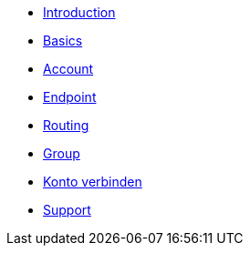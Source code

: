 * xref:introduction.adoc[Introduction]
* xref:basics.adoc[Basics]
* xref:account.adoc[Account]
* xref:endpoint.adoc[Endpoint]
* xref:routing.adoc[Routing]
* xref:group.adoc[Group]
* xref:account-pairing.adoc[Konto verbinden]
* xref:support.adoc[Support]
